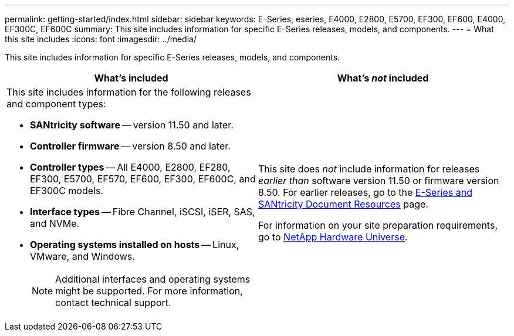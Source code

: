---
permalink: getting-started/index.html
sidebar: sidebar
keywords: E-Series, eseries, E4000, E2800, E5700, EF300, EF600, E4000, EF300C, EF600C
summary: This site includes information for specific E-Series releases, models, and components.
---
= What this site includes
:icons: font
:imagesdir: ../media/

[.lead]
This site includes information for specific E-Series releases, models, and components.

[options="header"]
|===
| What's included| What's _not_ included
a|
This site includes information for the following releases and component types:

* *SANtricity software* -- version 11.50 and later.
* *Controller firmware* -- version 8.50 and later.
* *Controller types* -- All E4000, E2800, EF280, EF300, E5700, EF570, EF600, EF300, EF600C, and EF300C models.
* *Interface types* -- Fibre Channel, iSCSI, iSER, SAS, and NVMe.
* *Operating systems installed on hosts* -- Linux, VMware, and Windows.
+
NOTE: Additional interfaces and operating systems might be supported. For more information, contact technical support.

a|
This site does _not_ include information for releases _earlier than_ software version 11.50 or firmware version 8.50. For earlier releases, go to the https://www.netapp.com/us/documentation/eseries-santricity.aspx[E-Series and SANtricity Document Resources^] page.

For information on your site preparation requirements, go to https://hwu.netapp.com/[NetApp Hardware Universe^].

|===
